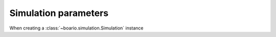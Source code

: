 .. _boario-sim-params:

##########################
Simulation parameters
##########################

When creating a :class:`~boario.simulation.Simulation` instance


.. _contact the developer: pro@sjuhel.org

.. _github repository: https://github.com/spjuhel/BoARIO
